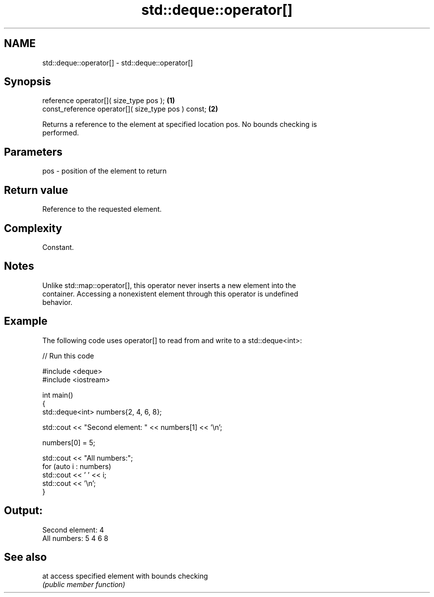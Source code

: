 .TH std::deque::operator[] 3 "2024.06.10" "http://cppreference.com" "C++ Standard Libary"
.SH NAME
std::deque::operator[] \- std::deque::operator[]

.SH Synopsis
   reference operator[]( size_type pos );             \fB(1)\fP
   const_reference operator[]( size_type pos ) const; \fB(2)\fP

   Returns a reference to the element at specified location pos. No bounds checking is
   performed.

.SH Parameters

   pos - position of the element to return

.SH Return value

   Reference to the requested element.

.SH Complexity

   Constant.

.SH Notes

   Unlike std::map::operator[], this operator never inserts a new element into the
   container. Accessing a nonexistent element through this operator is undefined
   behavior.

.SH Example

   The following code uses operator[] to read from and write to a std::deque<int>:


// Run this code

 #include <deque>
 #include <iostream>

 int main()
 {
     std::deque<int> numbers{2, 4, 6, 8};

     std::cout << "Second element: " << numbers[1] << '\\n';

     numbers[0] = 5;

     std::cout << "All numbers:";
     for (auto i : numbers)
         std::cout << ' ' << i;
     std::cout << '\\n';
 }

.SH Output:

 Second element: 4
 All numbers: 5 4 6 8

.SH See also

   at access specified element with bounds checking
      \fI(public member function)\fP
